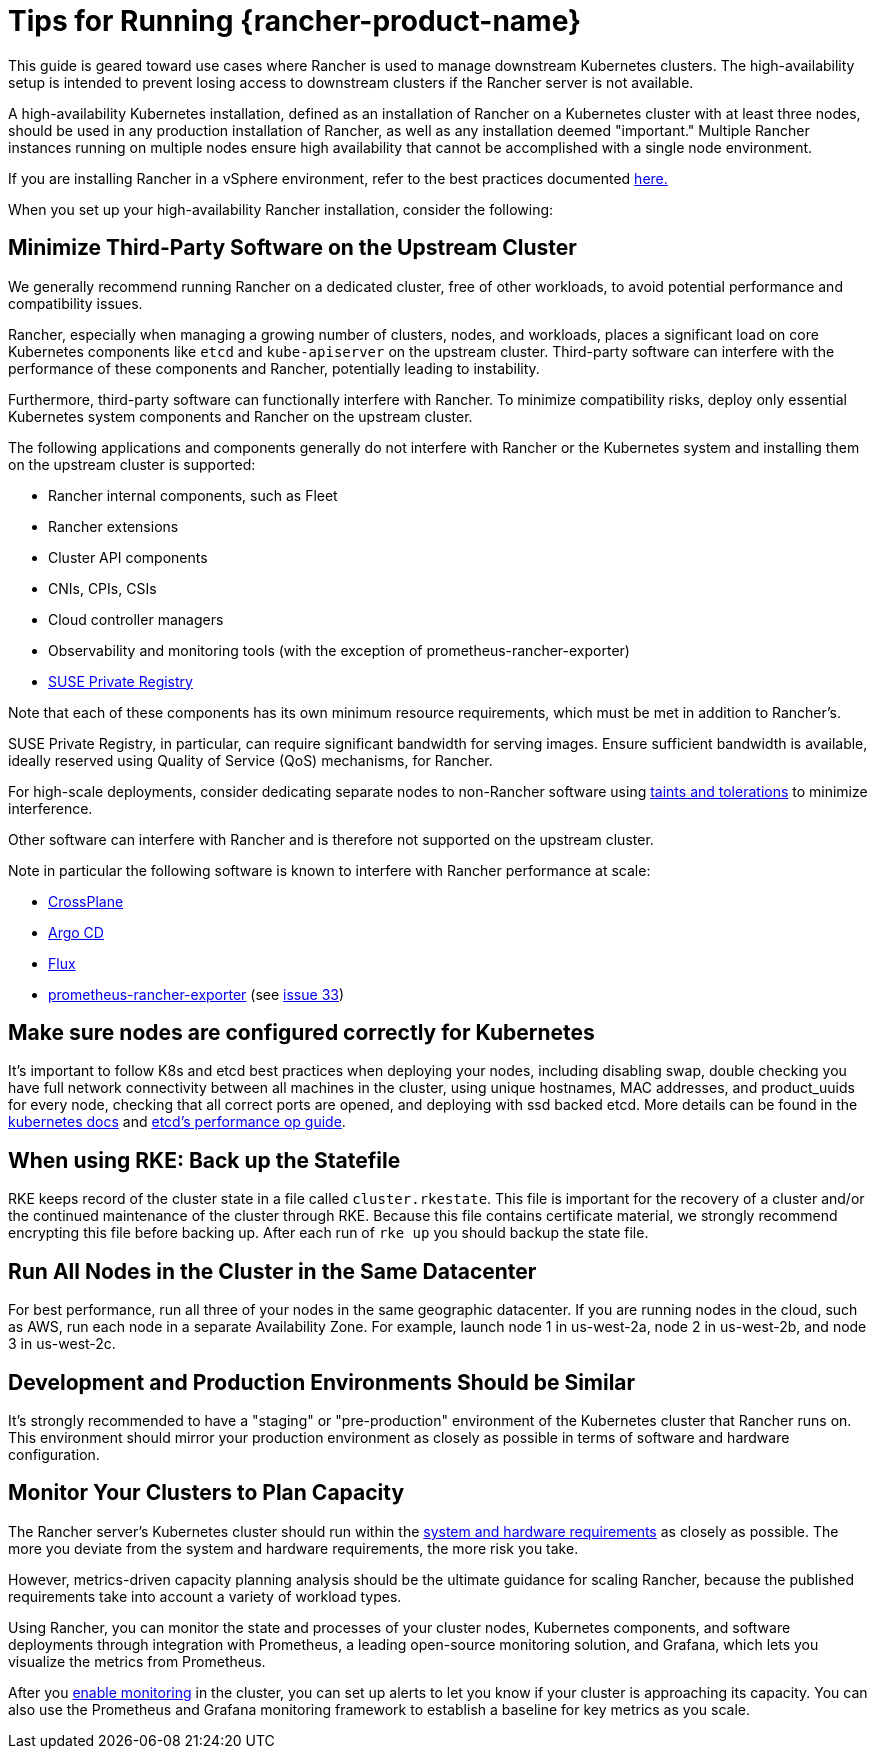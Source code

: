 = Tips for Running {rancher-product-name}

This guide is geared toward use cases where Rancher is used to manage downstream Kubernetes clusters. The high-availability setup is intended to prevent losing access to downstream clusters if the Rancher server is not available.

A high-availability Kubernetes installation, defined as an installation of Rancher on a Kubernetes cluster with at least three nodes, should be used in any production installation of Rancher, as well as any installation deemed "important." Multiple Rancher instances running on multiple nodes ensure high availability that cannot be accomplished with a single node environment.

If you are installing Rancher in a vSphere environment, refer to the best practices documented xref:installation-and-upgrade/best-practices/rancher-on-vsphere.adoc[here.]

When you set up your high-availability Rancher installation, consider the following:

== Minimize Third-Party Software on the Upstream Cluster

We generally recommend running Rancher on a dedicated cluster, free of other workloads, to avoid potential performance and compatibility issues.

Rancher, especially when managing a growing number of clusters, nodes, and workloads, places a significant load on core Kubernetes components like `etcd` and `kube-apiserver` on the upstream cluster. Third-party software can interfere with the performance of these components and Rancher, potentially leading to instability.

Furthermore, third-party software can functionally interfere with Rancher. To minimize compatibility risks, deploy only essential Kubernetes system components and Rancher on the upstream cluster.

The following applications and components generally do not interfere with Rancher or the Kubernetes system and installing them on the upstream cluster is supported:

* Rancher internal components, such as Fleet
* Rancher extensions
* Cluster API components
* CNIs, CPIs, CSIs
* Cloud controller managers
* Observability and monitoring tools (with the exception of prometheus-rancher-exporter)
* https://documentation.suse.com/cloudnative/suse-private-registry/html/private-registry/pr-introduction.html[SUSE Private Registry]

Note that each of these components has its own minimum resource requirements, which must be met in addition to Rancher's.

SUSE Private Registry, in particular, can require significant bandwidth for serving images. Ensure sufficient bandwidth is available, ideally reserved using Quality of Service (QoS) mechanisms, for Rancher.

For high-scale deployments, consider dedicating separate nodes to non-Rancher software using https://kubernetes.io/docs/concepts/scheduling-eviction/taint-and-toleration/[taints and tolerations] to minimize interference.

Other software can interfere with Rancher and is therefore not supported on the upstream cluster.

Note in particular the following software is known to interfere with Rancher performance at scale:

* https://www.crossplane.io/[CrossPlane]
* https://argoproj.github.io/cd/[Argo CD]
* https://fluxcd.io/[Flux]
* https://github.com/David-VTUK/prometheus-rancher-exporter[prometheus-rancher-exporter] (see https://github.com/David-VTUK/prometheus-rancher-exporter/issues/33[issue 33])

== Make sure nodes are configured correctly for Kubernetes

It's important to follow K8s and etcd best practices when deploying your nodes, including disabling swap, double checking you have full network connectivity between all machines in the cluster, using unique hostnames, MAC addresses, and product_uuids for every node, checking that all correct ports are opened, and deploying with ssd backed etcd. More details can be found in the https://kubernetes.io/docs/setup/production-environment/tools/kubeadm/install-kubeadm/#before-you-begin[kubernetes docs] and https://etcd.io/docs/v3.5/op-guide/performance/[etcd's performance op guide].

== When using RKE: Back up the Statefile

RKE keeps record of the cluster state in a file called `cluster.rkestate`. This file is important for the recovery of a cluster and/or the continued maintenance of the cluster through RKE. Because this file contains certificate material, we strongly recommend encrypting this file before backing up. After each run of `rke up` you should backup the state file.

== Run All Nodes in the Cluster in the Same Datacenter

For best performance, run all three of your nodes in the same geographic datacenter. If you are running nodes in the cloud, such as AWS, run each node in a separate Availability Zone. For example, launch node 1 in us-west-2a, node 2 in us-west-2b, and node 3 in us-west-2c.

== Development and Production Environments Should be Similar

It's strongly recommended to have a "staging" or "pre-production" environment of the Kubernetes cluster that Rancher runs on. This environment should mirror your production environment as closely as possible in terms of software and hardware configuration.

== Monitor Your Clusters to Plan Capacity

The Rancher server's Kubernetes cluster should run within the xref:installation-and-upgrade/requirements/requirements.adoc[system and hardware requirements] as closely as possible. The more you deviate from the system and hardware requirements, the more risk you take.

However, metrics-driven capacity planning analysis should be the ultimate guidance for scaling Rancher, because the published requirements take into account a variety of workload types.

Using Rancher, you can monitor the state and processes of your cluster nodes, Kubernetes components, and software deployments through integration with Prometheus, a leading open-source monitoring solution, and Grafana, which lets you visualize the metrics from Prometheus.

After you xref:observability/monitoring-and-dashboards/monitoring-and-dashboards.adoc[enable monitoring] in the cluster, you can set up alerts to let you know if your cluster is approaching its capacity. You can also use the Prometheus and Grafana monitoring framework to establish a baseline for key metrics as you scale.
